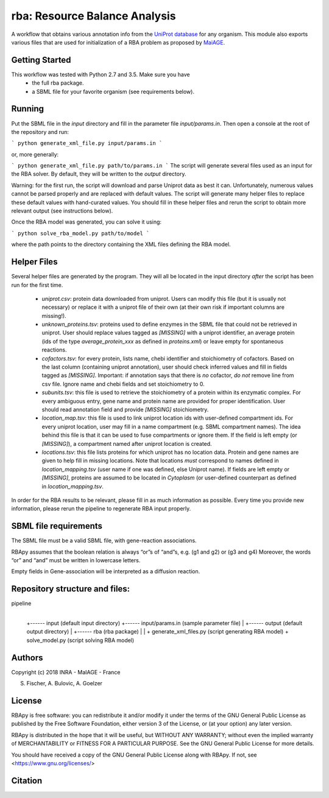 rba: Resource Balance Analysis
==============================

A workflow that obtains various annotation info
from the `UniProt database <https://www.uniprot.org>`_ for any organism.
This module also exports various files that are used for
initialization of a RBA problem as proposed by
`MaiAGE <http://maiage.jouy.inra.fr>`_.

Getting Started
---------------

This workflow was tested with Python 2.7 and 3.5. Make sure you have
 - the full rba package.
 - a SBML file for your favorite organism (see requirements below).

Running
-------

Put the SBML file in the `input` directory and fill in the
parameter file `input/params.in`. Then open a console at the root
of the repository and run:

```
python generate_xml_file.py input/params.in
```

or, more generally:

```
python generate_xml_file.py path/to/params.in
```
The script will generate several files used as an input for the RBA solver.
By default, they will be written to the `output` directory.

Warning: for the first run, the script will download and parse Uniprot data
as best it can. Unfortunately, numerous values cannot be parsed properly and
are replaced with default values. The script will generate many helper files
to replace these default values with hand-curated values. You should fill in
these helper files and rerun the script to obtain more relevant output
(see instructions below).

Once the RBA model was generated, you can solve it using:

```
python solve_rba_model.py path/to/model
```

where the path points to the directory containing the XML files defining
the RBA model.


Helper Files
------------

Several helper files are generated by the program. They will all be located
in the input directory *after* the script has been run for the first time.
 - `uniprot.csv`: protein data downloaded from uniprot. Users can modify
   this file (but it is usually not necessary) or replace it with a uniprot
   file of their own (at their own risk if important columns are missing!).
 - `unknown_proteins.tsv`: proteins used to define enzymes in the SBML file
   that could not be retrieved in uniprot. User should replace values tagged
   as `[MISSING]` with a uniprot identifier, an average protein (ids of the
   type `average_protein_xxx` as defined in `proteins.xml`) or leave empty
   for spontaneous reactions.
 - `cofactors.tsv`: for every protein, lists name, chebi identifier and
   stoichiometry of cofactors. Based on the last column (containing uniprot
   annotation), user should check inferred values and fill in fields tagged
   as `[MISSING]`. Important: if annotation says that there is *no* cofactor,
   *do not* remove line from csv file. Ignore name and chebi fields and set
   stoichiometry to 0.
 - `subunits.tsv`: this file is used to retrieve the stoichiometry of a
   protein within its enzymatic complex. For every ambiguous entry, gene
   name and protein name are provided for proper identification. User
   should read annotation field and provide `[MISSING]` stoichiometry.
 - `location_map.tsv`: this file is used to link uniprot location ids
   with user-defined compartment ids. For every
   uniprot location, user may fill in a name compartment
   (e.g. SBML compartment names). The idea behind this
   file is that it can be used to fuse compartments or ignore them.
   If the field is left empty (or `[MISSING]`), a compartment named after
   uniprot location is created.
 - `locations.tsv`: this file lists proteins for which uniprot has no
   location data. Protein and gene names are given to help fill in missing
   locations. Note that locations *must* correspond to names
   defined in `location_mapping.tsv` (user name if one was defined,
   else Uniprot name). If fields are left empty or `[MISSING]`,
   proteins are assumed to be located in `Cytoplasm` (or user-defined
   counterpart as defined in `location_mapping.tsv`.

In order for the RBA results to be relevant, please fill in as much
information as possible. Every time you provide new information, please
rerun the pipeline to regenerate RBA input properly.


SBML file requirements
----------------------

The SBML file must be a valid SBML file, with gene-reaction associations. 

RBApy assumes that the boolean relation is always “or”s of “and”s, e.g. (g1 and g2) or (g3 and g4) 
Moreover, the words  “or” and “and” must be written in lowercase letters.

Empty fields in Gene-association will be interpreted as a diffusion reaction. 


Repository structure and files:
-------------------------------

pipeline
  |
  +------ input (default input directory)
  +------ input/params.in (sample parameter file)
  |
  +------ output (default output directory)
  |
  +------ rba (rba package)
  |
  |
  + generate_xml_files.py (script generating RBA model)
  + solve_model.py (script solving RBA model)

Authors
-------
Copyright (c) 2018 INRA - MaIAGE - France

S. Fischer, A. Bulovic, A. Goelzer

License
-------
RBApy is free software: you can redistribute it and/or modify
it under the terms of the GNU General Public License as published by
the Free Software Foundation, either version 3 of the License, or
(at your option) any later version.

RBApy is distributed in the hope that it will be useful,
but WITHOUT ANY WARRANTY; without even the implied warranty of
MERCHANTABILITY or FITNESS FOR A PARTICULAR PURPOSE.  See the
GNU General Public License for more details.

You should have received a copy of the GNU General Public License
along with RBApy.  If not, see <https://www.gnu.org/licenses/>

Citation
---------------
